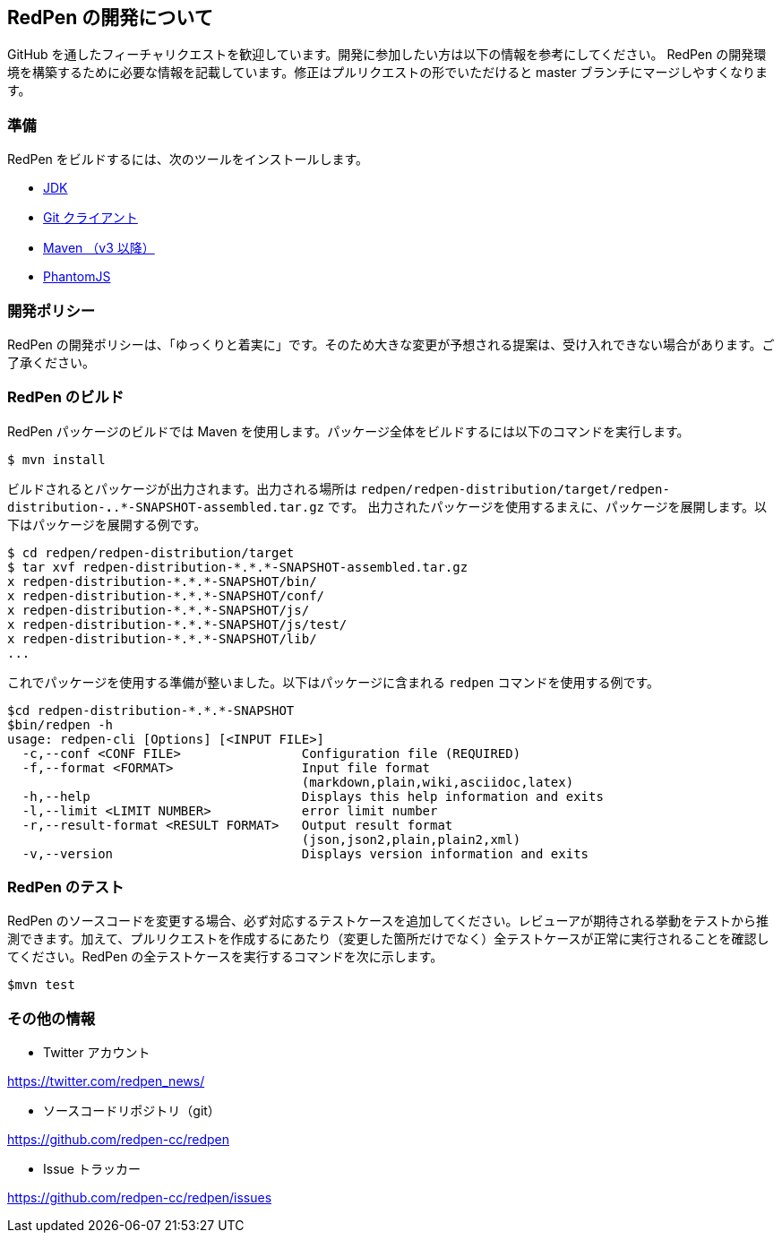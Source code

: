 == RedPen の開発について

GitHub を通したフィーチャリクエストを歓迎しています。開発に参加したい方は以下の情報を参考にしてください。
RedPen の開発環境を構築するために必要な情報を記載しています。修正はプルリクエストの形でいただけると master ブランチにマージしやすくなります。

=== 準備

RedPen をビルドするには、次のツールをインストールします。

* http://www.oracle.com/technetwork/java/javase/downloads/index.html[JDK]
* https://git-scm.com/book/en/v2/Getting-Started-Installing-Git[Git クライアント]
* http://www.dowdandassociates.com/blog/content/howto-install-maven/[Maven （v3 以降）]
* http://phantomjs.org/download.html[PhantomJS]

=== 開発ポリシー

RedPen の開発ポリシーは、「ゆっくりと着実に」です。そのため大きな変更が予想される提案は、受け入れできない場合があります。ご了承ください。

=== RedPen のビルド

RedPen パッケージのビルドでは Maven を使用します。パッケージ全体をビルドするには以下のコマンドを実行します。

....
$ mvn install
....

ビルドされるとパッケージが出力されます。出力される場所は `redpen/redpen-distribution/target/redpen-distribution-*.*.*-SNAPSHOT-assembled.tar.gz` です。
出力されたパッケージを使用するまえに、パッケージを展開します。以下はパッケージを展開する例です。

....
$ cd redpen/redpen-distribution/target
$ tar xvf redpen-distribution-*.*.*-SNAPSHOT-assembled.tar.gz
x redpen-distribution-*.*.*-SNAPSHOT/bin/
x redpen-distribution-*.*.*-SNAPSHOT/conf/
x redpen-distribution-*.*.*-SNAPSHOT/js/
x redpen-distribution-*.*.*-SNAPSHOT/js/test/
x redpen-distribution-*.*.*-SNAPSHOT/lib/
...
....

これでパッケージを使用する準備が整いました。以下はパッケージに含まれる `redpen` コマンドを使用する例です。

....
$cd redpen-distribution-*.*.*-SNAPSHOT
$bin/redpen -h
usage: redpen-cli [Options] [<INPUT FILE>]
  -c,--conf <CONF FILE>                Configuration file (REQUIRED)
  -f,--format <FORMAT>                 Input file format
                                       (markdown,plain,wiki,asciidoc,latex)
  -h,--help                            Displays this help information and exits
  -l,--limit <LIMIT NUMBER>            error limit number
  -r,--result-format <RESULT FORMAT>   Output result format
                                       (json,json2,plain,plain2,xml)
  -v,--version                         Displays version information and exits
....

=== RedPen のテスト

RedPen のソースコードを変更する場合、必ず対応するテストケースを追加してください。レビューアが期待される挙動をテストから推測できます。加えて、プルリクエストを作成するにあたり（変更した箇所だけでなく）全テストケースが正常に実行されることを確認してください。RedPen の全テストケースを実行するコマンドを次に示します。

....
$mvn test
....

=== その他の情報

* Twitter アカウント

https://twitter.com/redpen_news/

* ソースコードリポジトリ（git）

https://github.com/redpen-cc/redpen

* Issue トラッカー

https://github.com/redpen-cc/redpen/issues
